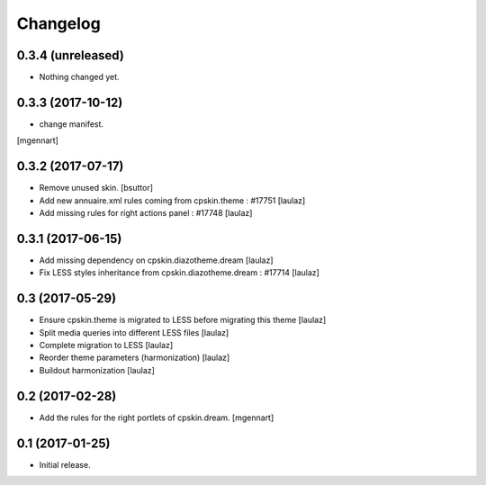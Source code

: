Changelog
=========


0.3.4 (unreleased)
------------------

- Nothing changed yet.


0.3.3 (2017-10-12)
------------------

- change manifest.
[mgennart]


0.3.2 (2017-07-17)
------------------

- Remove unused skin.
  [bsuttor]

- Add new annuaire.xml rules coming from cpskin.theme : #17751
  [laulaz]

- Add missing rules for right actions panel : #17748
  [laulaz]


0.3.1 (2017-06-15)
------------------

- Add missing dependency on cpskin.diazotheme.dream
  [laulaz]

- Fix LESS styles inheritance from cpskin.diazotheme.dream : #17714
  [laulaz]


0.3 (2017-05-29)
----------------

- Ensure cpskin.theme is migrated to LESS before migrating this theme
  [laulaz]

- Split media queries into different LESS files
  [laulaz]

- Complete migration to LESS
  [laulaz]

- Reorder theme parameters (harmonization)
  [laulaz]

- Buildout harmonization
  [laulaz]


0.2 (2017-02-28)
----------------

- Add the rules for the right portlets of cpskin.dream.
  [mgennart]


0.1 (2017-01-25)
----------------

- Initial release.

